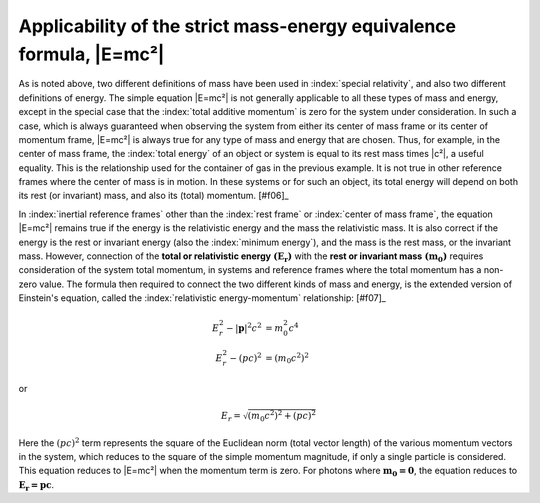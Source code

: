 ====================================================================
Applicability of the strict mass-energy equivalence formula, |E=mc²|
====================================================================

As is noted above, two different definitions of mass have been used in :index:`special relativity`, and also two different definitions of energy. The simple equation |E=mc²| is not generally applicable to all these types of mass and energy, except in the special case that the :index:`total additive momentum` is zero for the system under consideration. In such a case, which is always guaranteed when observing the system from either its center of mass frame or its center of momentum frame, |E=mc²| is always true for any type of mass and energy that are chosen. Thus, for example, in the center of mass frame, the :index:`total energy` of an object or system is equal to its rest mass times |c²|, a useful equality. This is the relationship used for the container of gas in the previous example. It is not true in other reference frames where the center of mass is in motion. In these systems or for such an object, its total energy will depend on both its rest (or invariant) mass, and also its (total) momentum. [#f06]_

In :index:`inertial reference frames` other than the :index:`rest frame` or :index:`center of mass frame`, the equation |E=mc²| remains true if the energy is the relativistic energy and the mass the relativistic mass. It is also correct if the energy is the rest or invariant energy (also the :index:`minimum energy`), and the mass is the rest mass, or the invariant mass. However, connection of the **total or relativistic energy** :math:`\boldsymbol{(E_r)}` with the **rest or invariant mass** :math:`\boldsymbol{(m_0)}` requires consideration of the system total momentum, in systems and reference frames where the total momentum has a non-zero value. The formula then required to connect the two different kinds of mass and energy, is the extended version of Einstein's equation, called the :index:`relativistic energy-momentum` relationship: [#f07]_

.. math::

   E_r^2 - |\boldsymbol{p}|^2 c^2 &= m_0^2 c^4 \\
   E_r^2 - (pc)^2 &= (m_0 c^2)^2

or

.. math::

   E_r = \sqrt{(m_0 c^2)^2 + (pc)^2}

Here the :math:`(pc)^2` term represents the square of the Euclidean norm (total vector length) of the various momentum vectors in the system, which reduces to the square of the simple momentum magnitude, if only a single particle is considered. This equation reduces to |E=mc²| when the momentum term is zero. For photons where :math:`\boldsymbol{m_0 = 0}`, the equation reduces to :math:`\boldsymbol{E_r = pc}`.